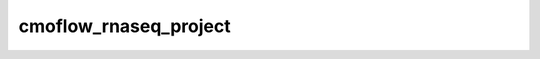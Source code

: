 ======================
cmoflow_rnaseq_project
======================
.. program-output:: cmoflow_rnaseq_project -h